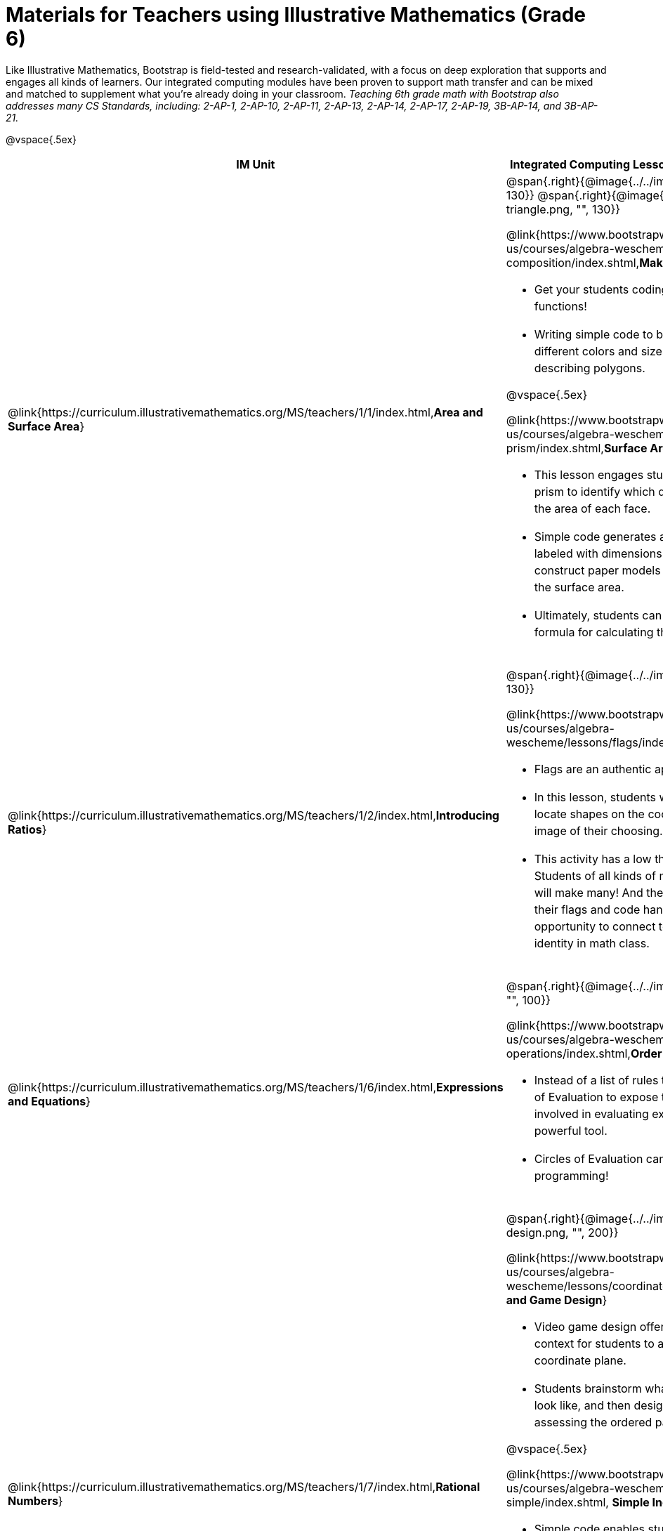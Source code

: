 = Materials for Teachers using Illustrative Mathematics (Grade 6)

++++
<style>
@import url("../../../../lib/alignment.css");

/* add space to the bottom of every LI, and the last list of each TD */
tr li {margin-bottom: 0.5rem; }
tr li p { line-height: 1.5rem; }
tr div.ulist:last-of-type { padding-bottom: 0.2in; }
</style>
++++

Like Illustrative Mathematics, Bootstrap is field-tested and research-validated, with a focus on deep exploration that supports and engages all kinds of learners.  Our integrated computing modules have been proven to support math transfer and can be mixed and matched to supplement what you’re already doing in your classroom. __Teaching 6th grade math with Bootstrap also addresses many CS Standards, including: 2-AP-1, 2-AP-10, 2-AP-11, 2-AP-13, 2-AP-14, 2-AP-17, 2-AP-19, 3B-AP-14, and 3B-AP-21.__

@vspace{.5ex}

[.alignment, cols="1a,6a", stripes="none",options="header"]
|===
| *IM Unit*
| *Integrated Computing Lessons that can extend the IM Unit*


| @link{https://curriculum.illustrativemathematics.org/MS/teachers/1/1/index.html,*Area and Surface Area*}
| @span{.right}{@image{../../images/function-polygon.png, "", 130}}
@span{.right}{@image{../../images/function-triangle.png, "", 130}}


@link{https://www.bootstrapworld.org/materials/latest/en-us/courses/algebra-wescheme/lessons/function-composition/index.shtml,*Making Shapes from Code*}

- Get your students coding with highly motivational image functions!
- Writing simple code to build a wide range of shapes of different colors and sizes reinforces vocabulary for describing polygons.

@vspace{.5ex}

@link{https://www.bootstrapworld.org/materials/latest/en-us/courses/algebra-wescheme/lessons/surface-area-rect-prism/index.shtml,*Surface Area of a Rectangular Prism*}

- This lesson engages students in analyzing a rectangular prism to identify which dimensions are needed to find the area of each face.
- Simple code generates a printable set of rectangles labeled with dimensions. Students use printouts to construct paper models of their prisms and calculate the surface area.
- Ultimately, students can use their model to generate a formula for calculating the surface area of a prism.

| @link{https://curriculum.illustrativemathematics.org/MS/teachers/1/2/index.html,*Introducing Ratios*}
| @span{.right}{@image{../../images/making-flags.png, "", 130}}

@link{https://www.bootstrapworld.org/materials/latest/en-us/courses/algebra-wescheme/lessons/flags/index.shtml,*Making Flags*}

- Flags are an authentic application for ratios and scaling!
- In this lesson, students write code both to scale and locate shapes on the coordinate grid to recreate an image of their choosing.
- This activity has a low threshold and a high ceiling. Students of all kinds of minds love building flags - some will make many! And they take great pride in seeing their flags and code hanging on classroom walls, a rare opportunity to connect to and share pride in their identity in math class.

| @link{https://curriculum.illustrativemathematics.org/MS/teachers/1/6/index.html,*Expressions and Equations*}

| @span{.right}{@image{../../images/order-of-operations.png, "", 100}}

@link{https://www.bootstrapworld.org/materials/latest/en-us/courses/algebra-wescheme/lessons/order-of-operations/index.shtml,*Order of Operations*}

- Instead of a list of rules to memorize, we use the Circles of Evaluation to expose the structure of the math involved in evaluating expressions. Check it out! It’s a powerful tool.
- Circles of Evaluation can be used without any programming!

| @link{https://curriculum.illustrativemathematics.org/MS/teachers/1/7/index.html,*Rational Numbers*}
| @span{.right}{@image{../../images/coords-and-game-design.png, "", 200}}

@link{https://www.bootstrapworld.org/materials/latest/en-us/courses/algebra-wescheme/lessons/coordinates/index.shtml,*Coordinates and Game Design*}

- Video game design offers an exciting and relevant new context for students to apply their knowledge of the coordinate plane.
- Students brainstorm what they want their own game to look like, and then design a screenshot of that game by assessing the ordered pair location of each character.

@vspace{.5ex}

@link{https://www.bootstrapworld.org/materials/latest/en-us/courses/algebra-wescheme/lessons/inequalities1-simple/index.shtml, *Simple Inequalities*}

- Simple code enables students to test solutions and non-solutions to inequalities, concretizing the concept by providing immediate visual feedback. The computer plots points provided by students in either green or red, depending on if those points make the inequality true or false.
- An extension of this lesson (which does involve _compound_ inequalities) is our @link{https://bootstrapworld.org/materials/latest/en-us/courses/algebra-pyret/lessons/inequalities3-sam/index.shtml,*Sam the Butterfly*} lesson, where students use inequalities to define the boundaries that will keep a video game character on screen.

| @link{https://curriculum.illustrativemathematics.org/MS/teachers/1/8/index.html,*Datasets and Distributions*}
|

@link{https://www.bootstrapworld.org/materials/fall2021/en-us/courses/data-science/lessons/measures-of-center/index.shtml,*Measures of Center*}

@span{.right}{@image{../../images/measures-of-spread.png, "", 180}}

- Simple code returns the mean, median, and mode(s) for any real world dataset, allowing for meaningful conversations about why we have to think carefully about which measure of center best represents a given dataset.

@vspace{.5ex}

@link{https://www.bootstrapworld.org/materials/fall2020/en-us/courses/data-science/lessons/ds-measures-of-spread/index.shtml,*Spread of a Dataset*}

- Simple code generates 5-number summaries, box plots and/or histograms for any dataset, connecting this generally abstract concept to real world analysis.


|===

[.footer]
--
Excited to learn more? @link{http://bootstrapworld.org/materials/, Our materials} are free of charge, and we love training teachers to use them! @link{https://www.bootstrapworld.org/workshops/index.shtml, Sign up for a workshop} today!

[.funders]
Created with support from: @image{../../../../lib/images/nsf.png}

www.BootstrapWorld.org  |  contact@BootstrapWorld.org
--

